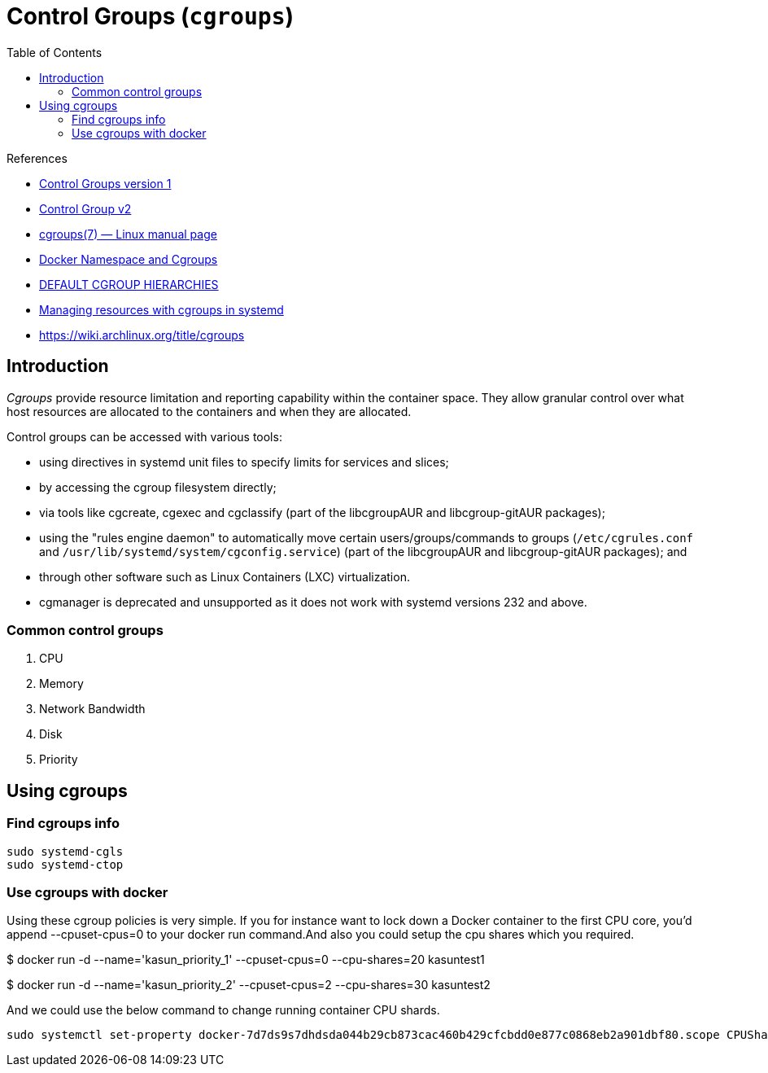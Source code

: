= Control Groups (`cgroups`)
:toc:

.References
[sidebar]
****
* https://www.kernel.org/doc/html/latest/admin-guide/cgroup-v1/index.html[Control Groups version 1]
* https://www.kernel.org/doc/html/latest/admin-guide/cgroup-v2.html[Control Group v2]
* https://man7.org/linux/man-pages/man7/cgroups.7.html[cgroups(7) — Linux manual page]
* https://medium.com/@kasunmaduraeng/docker-namespace-and-cgroups-dece27c209c7[Docker Namespace and Cgroups]
* https://access.redhat.com/documentation/en-us/red_hat_enterprise_linux/7/html/resource_management_guide/sec-default_cgroup_hierarchies[DEFAULT CGROUP HIERARCHIES]
* https://opensource.com/article/20/10/cgroups[Managing resources with cgroups in systemd]
* https://wiki.archlinux.org/title/cgroups
****

== Introduction
_Cgroups_ provide resource limitation and reporting capability within the container space. They allow granular control over what host resources are allocated to the containers and when they are allocated.

Control groups can be accessed with various tools:

* using directives in systemd unit files to specify limits for services and slices;
* by accessing the cgroup filesystem directly;
* via tools like cgcreate, cgexec and cgclassify (part of the libcgroupAUR and libcgroup-gitAUR packages);
* using the "rules engine daemon" to automatically move certain users/groups/commands to groups (`/etc/cgrules.conf` and `/usr/lib/systemd/system/cgconfig.service`) (part of the libcgroupAUR and libcgroup-gitAUR packages); and
* through other software such as Linux Containers (LXC) virtualization.
* cgmanager is deprecated and unsupported as it does not work with systemd versions 232 and above.

=== Common control groups

. CPU
. Memory
. Network Bandwidth
. Disk
. Priority

== Using cgroups

=== Find cgroups info
[source, bash]
----
sudo systemd-cgls
sudo systemd-ctop
----

=== Use cgroups with docker
Using these cgroup policies is very simple. If you for instance want to lock down a Docker container to the first CPU core, you’d append --cpuset-cpus=0 to your docker run command.And also you could setup the cpu shares which you required.

[source, bash]
====
$ docker run -d --name='kasun_priority_1' --cpuset-cpus=0 --cpu-shares=20 kasuntest1

$ docker run -d --name='kasun_priority_2' --cpuset-cpus=2 --cpu-shares=30 kasuntest2
====

And we could use the below command to change running container CPU shards.

    sudo systemctl set-property docker-7d7ds9s7dhdsda044b29cb873cac460b429cfcbdd0e877c0868eb2a901dbf80.scope CPUShares=512

